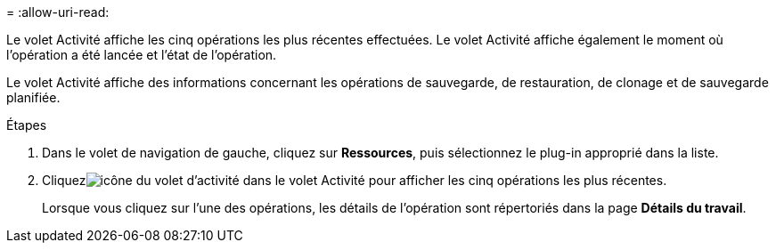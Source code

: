 = 
:allow-uri-read: 


Le volet Activité affiche les cinq opérations les plus récentes effectuées.  Le volet Activité affiche également le moment où l’opération a été lancée et l’état de l’opération.

Le volet Activité affiche des informations concernant les opérations de sauvegarde, de restauration, de clonage et de sauvegarde planifiée.

.Étapes
. Dans le volet de navigation de gauche, cliquez sur *Ressources*, puis sélectionnez le plug-in approprié dans la liste.
. Cliquezimage:../media/activity_pane_icon.gif["icône du volet d'activité"] dans le volet Activité pour afficher les cinq opérations les plus récentes.
+
Lorsque vous cliquez sur l'une des opérations, les détails de l'opération sont répertoriés dans la page *Détails du travail*.


